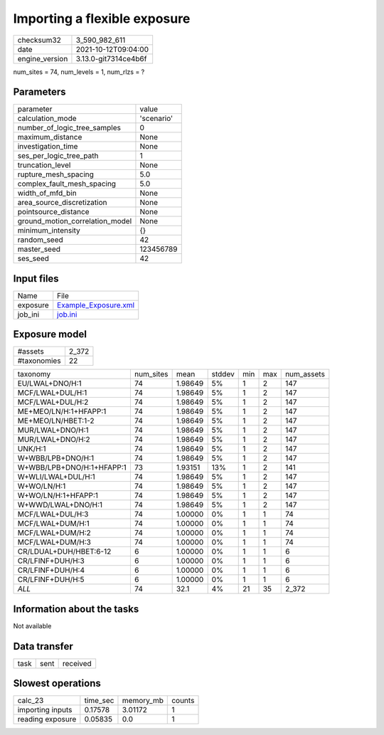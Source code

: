 Importing a flexible exposure
=============================

+----------------+----------------------+
| checksum32     | 3_590_982_611        |
+----------------+----------------------+
| date           | 2021-10-12T09:04:00  |
+----------------+----------------------+
| engine_version | 3.13.0-git7314ce4b6f |
+----------------+----------------------+

num_sites = 74, num_levels = 1, num_rlzs = ?

Parameters
----------
+---------------------------------+------------+
| parameter                       | value      |
+---------------------------------+------------+
| calculation_mode                | 'scenario' |
+---------------------------------+------------+
| number_of_logic_tree_samples    | 0          |
+---------------------------------+------------+
| maximum_distance                | None       |
+---------------------------------+------------+
| investigation_time              | None       |
+---------------------------------+------------+
| ses_per_logic_tree_path         | 1          |
+---------------------------------+------------+
| truncation_level                | None       |
+---------------------------------+------------+
| rupture_mesh_spacing            | 5.0        |
+---------------------------------+------------+
| complex_fault_mesh_spacing      | 5.0        |
+---------------------------------+------------+
| width_of_mfd_bin                | None       |
+---------------------------------+------------+
| area_source_discretization      | None       |
+---------------------------------+------------+
| pointsource_distance            | None       |
+---------------------------------+------------+
| ground_motion_correlation_model | None       |
+---------------------------------+------------+
| minimum_intensity               | {}         |
+---------------------------------+------------+
| random_seed                     | 42         |
+---------------------------------+------------+
| master_seed                     | 123456789  |
+---------------------------------+------------+
| ses_seed                        | 42         |
+---------------------------------+------------+

Input files
-----------
+----------+------------------------------------------------+
| Name     | File                                           |
+----------+------------------------------------------------+
| exposure | `Example_Exposure.xml <Example_Exposure.xml>`_ |
+----------+------------------------------------------------+
| job_ini  | `job.ini <job.ini>`_                           |
+----------+------------------------------------------------+

Exposure model
--------------
+-------------+-------+
| #assets     | 2_372 |
+-------------+-------+
| #taxonomies | 22    |
+-------------+-------+

+---------------------------+-----------+---------+--------+-----+-----+------------+
| taxonomy                  | num_sites | mean    | stddev | min | max | num_assets |
+---------------------------+-----------+---------+--------+-----+-----+------------+
| EU/LWAL+DNO/H:1           | 74        | 1.98649 | 5%     | 1   | 2   | 147        |
+---------------------------+-----------+---------+--------+-----+-----+------------+
| MCF/LWAL+DUL/H:1          | 74        | 1.98649 | 5%     | 1   | 2   | 147        |
+---------------------------+-----------+---------+--------+-----+-----+------------+
| MCF/LWAL+DUL/H:2          | 74        | 1.98649 | 5%     | 1   | 2   | 147        |
+---------------------------+-----------+---------+--------+-----+-----+------------+
| ME+MEO/LN/H:1+HFAPP:1     | 74        | 1.98649 | 5%     | 1   | 2   | 147        |
+---------------------------+-----------+---------+--------+-----+-----+------------+
| ME+MEO/LN/HBET:1-2        | 74        | 1.98649 | 5%     | 1   | 2   | 147        |
+---------------------------+-----------+---------+--------+-----+-----+------------+
| MUR/LWAL+DNO/H:1          | 74        | 1.98649 | 5%     | 1   | 2   | 147        |
+---------------------------+-----------+---------+--------+-----+-----+------------+
| MUR/LWAL+DNO/H:2          | 74        | 1.98649 | 5%     | 1   | 2   | 147        |
+---------------------------+-----------+---------+--------+-----+-----+------------+
| UNK/H:1                   | 74        | 1.98649 | 5%     | 1   | 2   | 147        |
+---------------------------+-----------+---------+--------+-----+-----+------------+
| W+WBB/LPB+DNO/H:1         | 74        | 1.98649 | 5%     | 1   | 2   | 147        |
+---------------------------+-----------+---------+--------+-----+-----+------------+
| W+WBB/LPB+DNO/H:1+HFAPP:1 | 73        | 1.93151 | 13%    | 1   | 2   | 141        |
+---------------------------+-----------+---------+--------+-----+-----+------------+
| W+WLI/LWAL+DUL/H:1        | 74        | 1.98649 | 5%     | 1   | 2   | 147        |
+---------------------------+-----------+---------+--------+-----+-----+------------+
| W+WO/LN/H:1               | 74        | 1.98649 | 5%     | 1   | 2   | 147        |
+---------------------------+-----------+---------+--------+-----+-----+------------+
| W+WO/LN/H:1+HFAPP:1       | 74        | 1.98649 | 5%     | 1   | 2   | 147        |
+---------------------------+-----------+---------+--------+-----+-----+------------+
| W+WWD/LWAL+DNO/H:1        | 74        | 1.98649 | 5%     | 1   | 2   | 147        |
+---------------------------+-----------+---------+--------+-----+-----+------------+
| MCF/LWAL+DUL/H:3          | 74        | 1.00000 | 0%     | 1   | 1   | 74         |
+---------------------------+-----------+---------+--------+-----+-----+------------+
| MCF/LWAL+DUM/H:1          | 74        | 1.00000 | 0%     | 1   | 1   | 74         |
+---------------------------+-----------+---------+--------+-----+-----+------------+
| MCF/LWAL+DUM/H:2          | 74        | 1.00000 | 0%     | 1   | 1   | 74         |
+---------------------------+-----------+---------+--------+-----+-----+------------+
| MCF/LWAL+DUM/H:3          | 74        | 1.00000 | 0%     | 1   | 1   | 74         |
+---------------------------+-----------+---------+--------+-----+-----+------------+
| CR/LDUAL+DUH/HBET:6-12    | 6         | 1.00000 | 0%     | 1   | 1   | 6          |
+---------------------------+-----------+---------+--------+-----+-----+------------+
| CR/LFINF+DUH/H:3          | 6         | 1.00000 | 0%     | 1   | 1   | 6          |
+---------------------------+-----------+---------+--------+-----+-----+------------+
| CR/LFINF+DUH/H:4          | 6         | 1.00000 | 0%     | 1   | 1   | 6          |
+---------------------------+-----------+---------+--------+-----+-----+------------+
| CR/LFINF+DUH/H:5          | 6         | 1.00000 | 0%     | 1   | 1   | 6          |
+---------------------------+-----------+---------+--------+-----+-----+------------+
| *ALL*                     | 74        | 32.1    | 4%     | 21  | 35  | 2_372      |
+---------------------------+-----------+---------+--------+-----+-----+------------+

Information about the tasks
---------------------------
Not available

Data transfer
-------------
+------+------+----------+
| task | sent | received |
+------+------+----------+

Slowest operations
------------------
+------------------+----------+-----------+--------+
| calc_23          | time_sec | memory_mb | counts |
+------------------+----------+-----------+--------+
| importing inputs | 0.17578  | 3.01172   | 1      |
+------------------+----------+-----------+--------+
| reading exposure | 0.05835  | 0.0       | 1      |
+------------------+----------+-----------+--------+